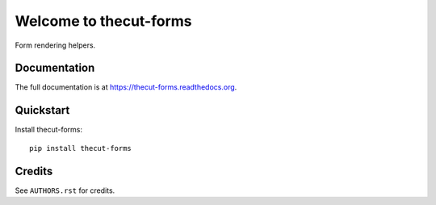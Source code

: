 =============================
Welcome to thecut-forms
=============================


.. image:: https://travis-ci.org/thecut/thecut-forms.svg
    :target: https://travis-ci.org/thecut/thecut-forms

.. image:: https://codecov.io/github/thecut/thecut-forms/coverage.svg
    :target: https://codecov.io/github/thecut/thecut-forms

.. image:: https://readthedocs.org/projects/thecut-forms/badge/?version=latest
    :target: http://thecut-forms.readthedocs.io/en/latest/?badge=latest
    :alt: Documentation Status

Form rendering helpers.


Documentation
-------------

The full documentation is at https://thecut-forms.readthedocs.org.


Quickstart
----------

Install thecut-forms::

    pip install thecut-forms


..
  Features
  --------

    * ...


Credits
-------

See ``AUTHORS.rst`` for credits.
